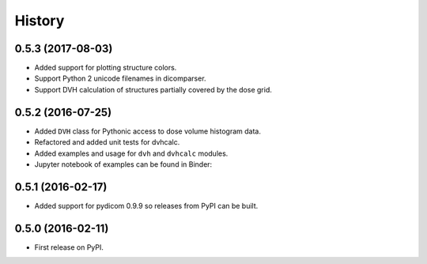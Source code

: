 =======
History
=======

0.5.3 (2017-08-03)
------------------
* Added support for plotting structure colors.
* Support Python 2 unicode filenames in dicomparser.
* Support DVH calculation of structures partially covered by the dose grid.


0.5.2 (2016-07-25)
------------------

* Added ``DVH`` class for Pythonic access to dose volume histogram data.
* Refactored and added unit tests for dvhcalc.
* Added examples and usage for ``dvh`` and ``dvhcalc`` modules.
* Jupyter notebook of examples can be found in Binder: |dicom-notebooks|


0.5.1 (2016-02-17)
------------------

* Added support for pydicom 0.9.9 so releases from PyPI can be built.


0.5.0 (2016-02-11)
------------------

* First release on PyPI.

.. |dicom-notebooks| image:: http://mybinder.org/badge.svg
   :target: http://mybinder.org/repo/bastula/dicom-notebooks
